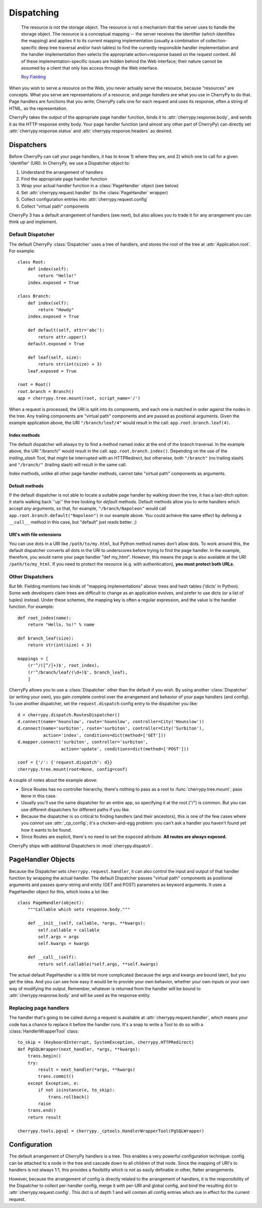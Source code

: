 ***********
Dispatching
***********

    The resource is not the storage object. The resource is not a mechanism that the server uses to handle the storage object. The resource is a conceptual mapping -- the server receives the identifier (which identifies the mapping) and applies it to its current mapping implementation (usually a combination of collection-specific deep tree traversal and/or hash tables) to find the currently responsible handler implementation and the handler implementation then selects the appropriate action+response based on the request content. All of these implementation-specific issues are hidden behind the Web interface; their nature cannot be assumed by a client that only has access through the Web interface.

    `Roy Fielding <http://www.ics.uci.edu/~fielding/pubs/dissertation/evaluation.htm>`_


When you wish to serve a resource on the Web, you never actually serve the resource, because "resources" are concepts. What you serve are representations of a resource, and *page handlers* are what you use in CherryPy to do that. Page handlers are functions that you write; CherryPy calls one for each request and uses its response, often a string of HTML, as the representation.

CherryPy takes the output of the appropriate page handler function, binds it to :attr:`cherrypy.response.body`, and sends it as the HTTP response entity body. Your page handler function (and almost any other part of CherryPy) can directly set :attr:`cherrypy.response.status` and :attr:`cherrypy.response.headers` as desired.

Dispatchers
===========

Before CherryPy can call your page handlers, it has to know 1) where they are, and 2) which one to call for a given 'identifier' (URI). In CherryPy, we use a Dispatcher object to:

1. Understand the arrangement of handlers
2. Find the appropriate page handler function
3. Wrap your actual handler function in a :class:`PageHandler` object (see below)
4. Set :attr:`cherrypy.request.handler` (to the :class:`PageHandler` wrapper)
5. Collect configuration entries into :attr:`cherrypy.request.config`
6. Collect "virtual path" components

CherryPy 3 has a default arrangement of handlers (see next), but also allows you to trade it for any arrangement you can think up and implement.

Default Dispatcher
------------------

The default CherryPy :class:`Dispatcher` uses a tree of handlers, and stores the root of the tree at :attr:`Application.root`. For example::

    class Root:
        def index(self):
            return "Hello!"
        index.exposed = True

    class Branch:
        def index(self):
            return "Howdy"
        index.exposed = True
         
        def default(self, attr='abc'):
            return attr.upper()
        default.exposed = True
        
        def leaf(self, size):
            return str(int(size) + 3)
        leaf.exposed = True

    root = Root()
    root.branch = Branch()
    app = cherrypy.tree.mount(root, script_name='/')

When a request is processed, the URI is split into its components, and each one is matched in order against the nodes in the tree. Any trailing components are "virtual path" components and are passed as positional arguments. Given the example application above, the URI ``"/branch/leaf/4"`` would result in the call: ``app.root.branch.leaf(4)``.

Index methods
^^^^^^^^^^^^^

The default dispatcher will always try to find a method named `index` at the end of the branch traversal. In the example above, the URI "/branch/" would result in the call: ``app.root.branch.index()``. Depending on the use of the *trailing_slash* Tool, that might be interrupted with an HTTPRedirect, but otherwise, both ``"/branch"`` (no trailing slash) and ``"/branch/"`` (trailing slash) will result in the same call.

Index methods, unlike all other page handler methods, cannot take "virtual path" components as arguments.

Default methods
^^^^^^^^^^^^^^^

If the default dispatcher is not able to locate a suitable page handler by walking down the tree, it has a last-ditch option: it starts walking back ''up'' the tree looking for `default` methods. Default methods allow you to write handlers which accept *any* arguments, so that, for example, ``"/branch/Napoleon"`` would call ``app.root.branch.default("Napoleon")`` in our example above. You could achieve the same effect by defining a ``__call__`` method in this case, but "default" just reads better. ;)

URI's with file extensions
^^^^^^^^^^^^^^^^^^^^^^^^^^

You can use dots in a URI like ``/path/to/my.html``, but Python method names
don't allow dots. To work around this, the default dispatcher converts all dots
in the URI to underscores before trying to find the page handler. In the
example, therefore, you would name your page handler "def my_html". However,
this means the page is also available at the URI ``/path/to/my_html``.
If you need to protect the resource (e.g. with authentication), **you must
protect both URLs**.

Other Dispatchers
-----------------

But Mr. Fielding mentions two kinds of "mapping implementations" above: trees and hash tables ('dicts' in Python). Some web developers claim trees are difficult to change as an application evolves, and prefer to use dicts (or a list of tuples) instead. Under these schemes, the mapping key is often a regular expression, and the value is the handler function. For example::

    def root_index(name):
        return "Hello, %s!" % name

    def branch_leaf(size):
        return str(int(size) + 3)

    mappings = [
        (r'^/([^/]+)$', root_index),
        (r'^/branch/leaf/(\d+)$', branch_leaf),
        ]

CherryPy allows you to use a :class:`Dispatcher` other than the default if you wish. By using another :class:`Dispatcher` (or writing your own), you gain complete control over the arrangement and behavior of your page handlers (and config). To use another dispatcher, set the ``request.dispatch`` config entry to the dispatcher you like::

    d = cherrypy.dispatch.RoutesDispatcher()
    d.connect(name='hounslow', route='hounslow', controller=City('Hounslow'))
    d.connect(name='surbiton', route='surbiton', controller=City('Surbiton'),
              action='index', conditions=dict(method=['GET']))
    d.mapper.connect('surbiton', controller='surbiton',
                     action='update', conditions=dict(method=['POST']))

    conf = {'/': {'request.dispatch': d}}
    cherrypy.tree.mount(root=None, config=conf)

A couple of notes about the example above:

* Since Routes has no controller hierarchy, there's nothing to pass as a root to :func:`cherrypy.tree.mount`; pass ``None`` in this case.
* Usually you'll use the same dispatcher for an entire app, so specifying it at the root ("/") is common. But you can use different dispatchers for different paths if you like.
* Because the dispatcher is so critical to finding handlers (and their ancestors), this is one of the few cases where you *cannot* use :attr:`_cp_config`; it's a chicken-and-egg problem: you can't ask a handler you haven't found yet how it wants to be found.
* Since Routes are explicit, there's no need to set the ``exposed`` attribute. **All routes are always exposed.**

CherryPy ships with additional Dispatchers in :mod:`cherrypy.dispatch`.

.. _pagehandlers:

PageHandler Objects
===================

Because the Dispatcher sets ``cherrypy.request.handler``, it can also control the input and output of that handler function by wrapping the actual handler. The default Dispatcher passes "virtual path" components as positional arguments and passes query-string and entity (GET and POST) parameters as keyword arguments. It uses a PageHandler object for this, which looks a lot like::

    class PageHandler(object):
        """Callable which sets response.body."""
        
        def __init__(self, callable, *args, **kwargs):
            self.callable = callable
            self.args = args
            self.kwargs = kwargs
        
        def __call__(self):
            return self.callable(*self.args, **self.kwargs)

The actual default PageHandler is a little bit more complicated (because the args and kwargs are bound later), but you get the idea. And you can see how easy it would be to provide your own behavior, whether your own inputs or your own way of modifying the output. Remember, whatever is returned from the handler will be bound to :attr:`cherrypy.response.body` and will be used as the response entity.

Replacing page handlers
-----------------------

The handler that's going to be called during a request is available at :attr:`cherrypy.request.handler`, which means your code has a chance to replace it before the handler runs. It's a snap to write a Tool to do so with a :class:`HandlerWrapperTool` class::

    to_skip = (KeyboardInterrupt, SystemException, cherrypy.HTTPRedirect)
    def PgSQLWrapper(next_handler, *args, **kwargs):
        trans.begin()
        try:
            result = next_handler(*args, **kwargs)
            trans.commit()
        except Exception, e:
            if not isinstance(e, to_skip):
                trans.rollback()
            raise
        trans.end()
        return result

    cherrypy.tools.pgsql = cherrypy._cptools.HandlerWrapperTool(PgSQLWrapper)

Configuration
=============

The default arrangement of CherryPy handlers is a tree. This enables a very powerful configuration technique: config can be attached to a node in the tree and cascade down to all children of that node. Since the mapping of URI's to handlers is not always 1:1, this provides a flexibility which is not as easily definable in other, flatter arrangements.

However, because the arrangement of config is directly related to the arrangement of handlers, it is the responsibility of the Dispatcher to collect per-handler config, merge it with per-URI and global config, and bind the resulting dict to :attr:`cherrypy.request.config`. This dict is of depth 1 and will contain all config entries which are in effect for the current request.

